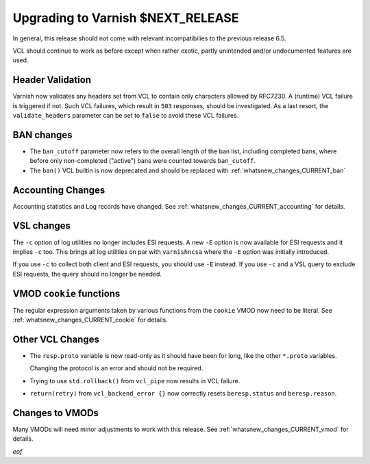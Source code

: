 ..
	Copyright 2021 UPLEX Nils Goroll Systemoptimierung
	SPDX-License-Identifier: BSD-2-Clause
	See LICENSE file for full text of license

.. _whatsnew_upgrading_CURRENT:

%%%%%%%%%%%%%%%%%%%%%%%%%%%%%%%%%%%%%%
Upgrading to Varnish **$NEXT_RELEASE**
%%%%%%%%%%%%%%%%%%%%%%%%%%%%%%%%%%%%%%

In general, this release should not come with relevant incompatibilies
to the previous release 6.5.

VCL should continue to work as before except when rather exotic,
partly unintended and/or undocumented features are used.

Header Validation
=================

Varnish now validates any headers set from VCL to contain only
characters allowed by RFC7230. A (runtime) VCL failure is triggered if
not. Such VCL failures, which result in ``503`` responses, should be
investigated. As a last resort, the ``validate_headers`` parameter can
be set to ``false`` to avoid these VCL failures.

BAN changes
===========

* The ``ban_cutoff`` parameter now refers to the overall length of the
  ban list, including completed bans, where before only non-completed
  ("active") bans were counted towards ``ban_cutoff``.

* The ``ban()`` VCL builtin is now deprecated and should be replaced
  with :ref:`whatsnew_changes_CURRENT_ban`

Accounting Changes
==================

Accounting statistics and Log records have changed. See
:ref:`whatsnew_changes_CURRENT_accounting` for details.

VSL changes
===========

The ``-c`` option of log utilities no longer includes ESI requests. A
new ``-E`` option is now available for ESI requests and it implies ``-c``
too. This brings all log utilities on par with ``varnishncsa`` where the
``-E`` option was initially introduced.

If you use ``-c`` to collect both client and ESI requests, you should
use ``-E`` instead. If you use ``-c`` and a VSL query to exclude ESI
requests, the query should no longer be needed.

VMOD ``cookie`` functions
=========================

The regular expression arguments taken by various functions from the
``cookie`` VMOD now need to be literal. See
:ref:`whatsnew_changes_CURRENT_cookie` for details.

Other VCL Changes
=================

* The ``resp.proto`` variable is now read-only as it should have been
  for long, like the other ``*.proto`` variables.

  Changing the protocol is an error and should not be required.

* Trying to use ``std.rollback()`` from ``vcl_pipe`` now results in
  VCL failure.

* ``return(retry)`` from ``vcl_backend_error {}`` now correctly resets
  ``beresp.status`` and ``beresp.reason``.

Changes to VMODs
================

Many VMODs will need minor adjustments to work with this release. See
:ref:`whatsnew_changes_CURRENT_vmod` for details.

*eof*
